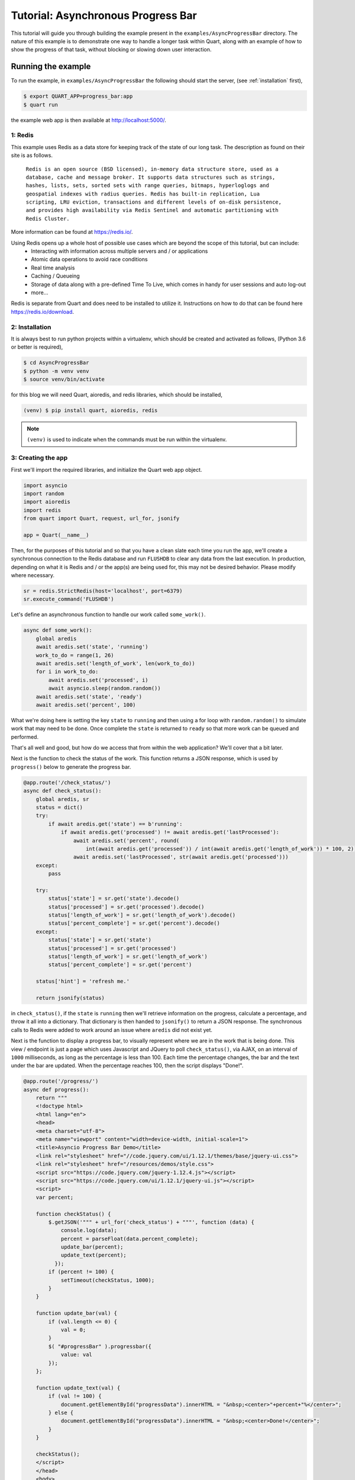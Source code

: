 .. AsyncProgressBar_tutorial:

Tutorial: Asynchronous Progress Bar
===================================

This tutorial will guide you through building the example present in the ``examples/AsyncProgressBar`` directory. The nature of this example is to demonstrate one way to handle a longer task within Quart, along with an example of how to show the progress of that task, without blocking or slowing down user interaction.

Running the example
'''''''''''''''''''

To run the example, in ``examples/AsyncProgressBar`` the following should start
the server, (see :ref:`installation` first),

.. code-block:: console

    $ export QUART_APP=progress_bar:app
    $ quart run

the example web app is then available at `http://localhost:5000/ <http://localhost:5000/>`_.

1: Redis
--------

This example uses Redis as a data store for keeping track of the state of our long task. The description as found  on their site is as follows.

    ``Redis is an open source (BSD licensed), in-memory data structure store, used as a database, cache and message broker. It supports data structures such as strings, hashes, lists, sets, sorted sets with range queries, bitmaps, hyperloglogs and geospatial indexes with radius queries. Redis has built-in replication, Lua scripting, LRU eviction, transactions and different levels of on-disk persistence, and provides high availability via Redis Sentinel and automatic partitioning with Redis Cluster.``

More information can be found at `https://redis.io/ <https://redis.io/>`_.

Using Redis opens up a whole host of possible use cases which are beyond the scope of this tutorial, but can include:
    - Interacting with information across multiple servers and / or applications
    - Atomic data operations to avoid race conditions
    - Real time analysis
    - Caching / Queueing
    - Storage of data along with a pre-defined Time To Live, which comes in handy for user sessions and auto log-out
    - more...

Redis is separate from Quart and does need to be installed to utilize it. Instructions on how to do that can be found here `https://redis.io/download <https://redis.io/download>`_.

2: Installation
---------------

It is always best to run python projects within a virtualenv, which should be created and activated as follows, (Python 3.6 or better is required),

.. code-block:: console

    $ cd AsyncProgressBar
    $ python -m venv venv
    $ source venv/bin/activate

for this blog we will need Quart, aioredis, and redis libraries, which should be installed,

.. code-block:: console

    (venv) $ pip install quart, aioredis, redis

.. Note::

   ``(venv)`` is used to indicate when the commands must be run within
   the virtualenv.

3: Creating the app
-------------------

First we'll import the required libraries, and initialize the Quart web app object.

.. code-block:: python

    import asyncio
    import random
    import aioredis
    import redis
    from quart import Quart, request, url_for, jsonify

    app = Quart(__name__)

Then, for the purposes of this tutorial and so that you have a clean slate each time you run the app, we'll create a synchronous connection to the Redis database and run ``FLUSHDB`` to clear any data from the last execution. In production, depending on what it is Redis and / or the app(s) are being used for, this may not be desired behavior. Please modify where necessary.

.. code-block:: python

    sr = redis.StrictRedis(host='localhost', port=6379)
    sr.execute_command('FLUSHDB')

Let's define an asynchronous function to handle our work called ``some_work()``.

.. code-block:: python

    async def some_work():
        global aredis
        await aredis.set('state', 'running')
        work_to_do = range(1, 26)
        await aredis.set('length_of_work', len(work_to_do))
        for i in work_to_do:
            await aredis.set('processed', i)
            await asyncio.sleep(random.random())
        await aredis.set('state', 'ready')
        await aredis.set('percent', 100)

What we're doing here is setting the key ``state`` to ``running`` and then using a for loop with ``random.random()`` to simulate work that may need to be done. Once complete the ``state`` is returned to ``ready`` so that more work can be queued and performed.

That's all well and good, but how do we access that from within the web application? We'll cover that a bit later.

Next is the function to check the status of the work. This function returns a JSON response, which is used by ``progress()`` below to generate the progress bar.

.. code-block:: python

    @app.route('/check_status/')
    async def check_status():
        global aredis, sr
        status = dict()
        try:
            if await aredis.get('state') == b'running':
                if await aredis.get('processed') != await aredis.get('lastProcessed'):
                    await aredis.set('percent', round(
                        int(await aredis.get('processed')) / int(await aredis.get('length_of_work')) * 100, 2))
                    await aredis.set('lastProcessed', str(await aredis.get('processed')))
        except:
            pass

        try:
            status['state'] = sr.get('state').decode()
            status['processed'] = sr.get('processed').decode()
            status['length_of_work'] = sr.get('length_of_work').decode()
            status['percent_complete'] = sr.get('percent').decode()
        except:
            status['state'] = sr.get('state')
            status['processed'] = sr.get('processed')
            status['length_of_work'] = sr.get('length_of_work')
            status['percent_complete'] = sr.get('percent')

        status['hint'] = 'refresh me.'

        return jsonify(status)

in ``check_status()``, if the ``state`` is ``running`` then we'll retrieve information on the progress, calculate a percentage, and throw it all into a dictionary. That dictionary is then handed to ``jsonify()`` to return a JSON response. The synchronous calls to Redis were added to work around an issue where ``aredis`` did not exist yet.

Next is the function to display a progress bar, to visually represent where we are in the work that is being done. This view / endpoint is just a page which uses Javascript and JQuery to poll ``check_status()``, via AJAX, on an interval of ``1000`` milliseconds, as long as the percentage is less than 100. Each time the percentage changes, the bar and the text under the bar are updated. When the percentage reaches 100, then the script displays "Done!".

.. code-block:: python

    @app.route('/progress/')
    async def progress():
        return """
        <!doctype html>
        <html lang="en">
        <head>
        <meta charset="utf-8">
        <meta name="viewport" content="width=device-width, initial-scale=1">
        <title>Asyncio Progress Bar Demo</title>
        <link rel="stylesheet" href="//code.jquery.com/ui/1.12.1/themes/base/jquery-ui.css">
        <link rel="stylesheet" href="/resources/demos/style.css">
        <script src="https://code.jquery.com/jquery-1.12.4.js"></script>
        <script src="https://code.jquery.com/ui/1.12.1/jquery-ui.js"></script>
        <script>
        var percent;

        function checkStatus() {
            $.getJSON('""" + url_for('check_status') + """', function (data) {
                console.log(data);
                percent = parseFloat(data.percent_complete);
                update_bar(percent);
                update_text(percent);
              });
            if (percent != 100) {
                setTimeout(checkStatus, 1000);
            }
        }

        function update_bar(val) {
            if (val.length <= 0) {
                val = 0;
            }
            $( "#progressBar" ).progressbar({
                value: val
            });
        };

        function update_text(val) {
            if (val != 100) {
                document.getElementById("progressData").innerHTML = "&nbsp;<center>"+percent+"%</center>";
            } else {
                document.getElementById("progressData").innerHTML = "&nbsp;<center>Done!</center>";
            }
        }

        checkStatus();
        </script>
        </head>
        <body>
        <center><h2>Progress of work is shown below</h2></center>
        <div id="progressBar"></div>
        <div id="progressData" name="progressData"><center></center></div>


        </body>
        </html>"""

Next is just a view for entering / interacting with the example, so the work can be started. It starts the work by calling the ``start_work()`` function.

.. code-block:: python

    @app.route('/')
    async def index():
        return 'This is the index page. Try the following to <a href="' + url_for(
            'start_work') + '">start some test work</a> with a progress indicator.'

The ``start_work()`` function then gets the event loop, creates an asynchronous connection to Redis. After that, if the current ``state`` is ``running``, it will advise you to wait for the current work to finish. If the ``state`` is ``ready``, then it will add the ``some_work()`` function to the event loop, and return an indication that the work has been started, before redirecting the user to the ``/progress`` view.

.. code-block:: python

    @app.route('/start_work/')
    async def start_work():
        global aredis
        loop = asyncio.get_event_loop()
        aredis = await aioredis.create_redis('redis://localhost', loop=loop)

        if await aredis.get('state') == b'running':
            return "<center>Please wait for current work to finish.</center>"
        else:
            await aredis.set('state', 'ready')

        if await aredis.get('state') == b'ready':
            loop.create_task(some_work())
            body = '''
            <center>
            work started!
            </center>
            <script type="text/javascript">
                window.location = "''' + url_for('progress') + '''";
            </script>'''
            return body

Finally, we run the app.

.. code-block:: python

    if __name__ == "__main__":
        app.run('localhost', port=5000, debug=True)


Conclusion
----------

This wraps up the tutorial on performing asynchronous work withing a Quart web application. This is but one way to accomplish the handling of a long task without blocking the user interface.